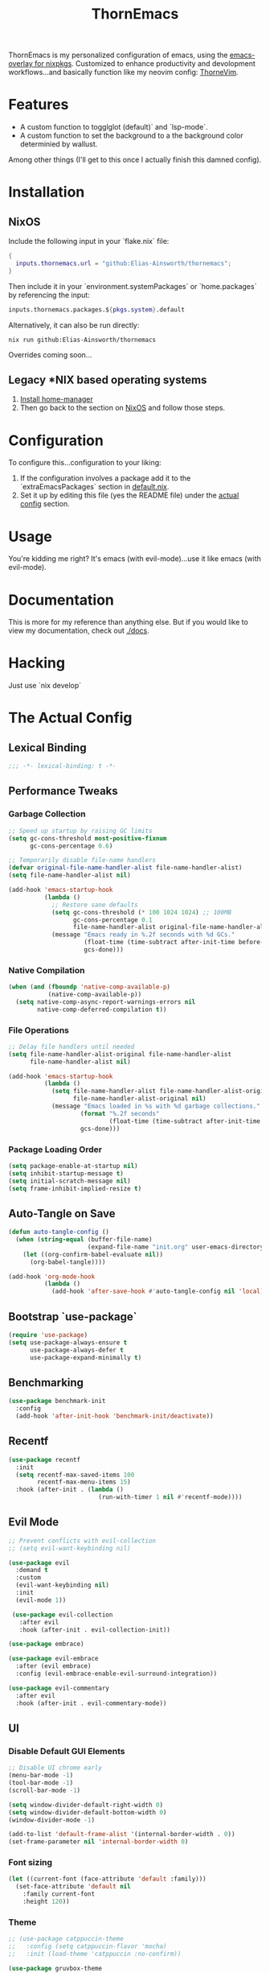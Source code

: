 #+PROPERTY: header-args:emacs-lisp :tangle config.el :comments no :mkdirp yes :prologue "(unless (bound-and-true-p lexical-binding) (princ \";;; -*- lexical-binding: t -*-\\n\"))"
#+title: ThornEmacs

ThornEmacs is my personalized configuration of emacs, using the
[[https://github.com/nix-community/emacs-overlay][emacs-overlay for nixpkgs]]. Customized to enhance productivity and
devolopment workflows...and basically function like my neovim config:
[[https://github.com/Elias-Ainsworth/thornevim][ThorneVim]].

* Features

- A custom function to togglglot (default)` and `lsp-mode`.
- A custom function to set the background to a the background color
  determinied by wallust.
Among other things (I'll get to this once I actually finish this
damned config).

* Installation

** NixOS

Include the following input in your `flake.nix` file:

#+begin_src nix :tangle no
{
  inputs.thornemacs.url = "github:Elias-Ainsworth/thornemacs";
}
#+end_src

Then include it in your `environment.systemPackages` or
`home.packages` by referencing the input:

#+begin_src nix :tangle no
  inputs.thornemacs.packages.${pkgs.system}.default
#+end_src

Alternatively, it can also be run directly:

#+begin_src console :tangle no
nix run github:Elias-Ainsworth/thornemacs
#+end_src

Overrides coming soon...

** Legacy *NIX based operating systems

1. [[https://nix-community.github.io/home-manager/][Install home-manager]]
2. Then go back to the section on [[#nixos][NixOS]] and follow those steps.

* Configuration

To configure this...configuration to your liking:
1. If the configuration involves a package add it to the
   `extraEmacsPackages` section in [[file:default.nix][default.nix]].
2. Set it up by editing this file (yes the README file) under the
   [[#the-actual-config][actual config]] section.

* Usage

You're kidding me right? It's emacs (with evil-mode)...use it like
emacs (with evil-mode).

* Documentation

This is more for my reference than anything else. But if you would
like to view my documentation, check out [[file:docs/][./docs]].

* Hacking
Just use `nix develop`

* The Actual Config

** Lexical Binding

#+begin_src emacs-lisp
;;; -*- lexical-binding: t -*-
#+end_src

** Performance Tweaks

*** Garbage Collection 

#+begin_src emacs-lisp
;; Speed up startup by raising GC limits
(setq gc-cons-threshold most-positive-fixnum
      gc-cons-percentage 0.6)

;; Temporarily disable file-name handlers
(defvar original-file-name-handler-alist file-name-handler-alist)
(setq file-name-handler-alist nil)

(add-hook 'emacs-startup-hook
          (lambda ()
            ;; Restore sane defaults
            (setq gc-cons-threshold (* 100 1024 1024) ;; 100MB
                  gc-cons-percentage 0.1
                  file-name-handler-alist original-file-name-handler-alist)
            (message "Emacs ready in %.2f seconds with %d GCs."
                     (float-time (time-subtract after-init-time before-init-time))
                     gcs-done)))
#+end_src

*** Native Compilation

#+begin_src emacs-lisp
(when (and (fboundp 'native-comp-available-p)
           (native-comp-available-p))
  (setq native-comp-async-report-warnings-errors nil
        native-comp-deferred-compilation t))
#+end_src

*** File Operations

#+begin_src emacs-lisp
;; Delay file handlers until needed
(setq file-name-handler-alist-original file-name-handler-alist
      file-name-handler-alist nil)

(add-hook 'emacs-startup-hook
          (lambda ()
            (setq file-name-handler-alist file-name-handler-alist-original
                  file-name-handler-alist-original nil)
            (message "Emacs loaded in %s with %d garbage collections."
                    (format "%.2f seconds"
                            (float-time (time-subtract after-init-time before-init-time)))
                    gcs-done)))
#+end_src

*** Package Loading Order

#+begin_src emacs-lisp
(setq package-enable-at-startup nil)
(setq inhibit-startup-message t)
(setq initial-scratch-message nil)
(setq frame-inhibit-implied-resize t)
#+end_src

** Auto-Tangle on Save

#+begin_src emacs-lisp
(defun auto-tangle-config ()
  (when (string-equal (buffer-file-name)
                      (expand-file-name "init.org" user-emacs-directory))
    (let ((org-confirm-babel-evaluate nil))
      (org-babel-tangle))))

(add-hook 'org-mode-hook
          (lambda ()
            (add-hook 'after-save-hook #'auto-tangle-config nil 'local)))
#+end_src

** Bootstrap `use-package`

#+begin_src emacs-lisp
(require 'use-package)
(setq use-package-always-ensure t
      use-package-always-defer t
      use-package-expand-minimally t)
#+end_src

** Benchmarking

#+begin_src emacs-lisp
(use-package benchmark-init
  :config
  (add-hook 'after-init-hook 'benchmark-init/deactivate))
#+end_src

** Recentf

#+begin_src emacs-lisp
(use-package recentf
  :init
  (setq recentf-max-saved-items 100
        recentf-max-menu-items 15)
  :hook (after-init . (lambda ()
                         (run-with-timer 1 nil #'recentf-mode))))
#+end_src

** Evil Mode

#+begin_src emacs-lisp
;; Prevent conflicts with evil-collection
;; (setq evil-want-keybinding nil)

(use-package evil
  :demand t
  :custom
  (evil-want-keybinding nil)
  :init
  (evil-mode 1))

 (use-package evil-collection
   :after evil
   :hook (after-init . evil-collection-init))

(use-package embrace)

(use-package evil-embrace
  :after (evil embrace)
  :config (evil-embrace-enable-evil-surround-integration))

(use-package evil-commentary
  :after evil
  :hook (after-init . evil-commentary-mode))
#+end_src

** UI

*** Disable Default GUI Elements

#+begin_src emacs-lisp
  ;; Disable UI chrome early
  (menu-bar-mode -1)
  (tool-bar-mode -1)
  (scroll-bar-mode -1)

  (setq window-divider-default-right-width 0)
  (setq window-divider-default-bottom-width 0)
  (window-divider-mode -1)

  (add-to-list 'default-frame-alist '(internal-border-width . 0))
  (set-frame-parameter nil 'internal-border-width 0)
#+end_src

*** Font sizing

#+begin_src emacs-lisp
(let ((current-font (face-attribute 'default :family)))
  (set-face-attribute 'default nil
    :family current-font
    :height 120))
#+end_src

*** Theme 

#+begin_src emacs-lisp
;; (use-package catppuccin-theme
;;   :config (setq catppuccin-flavor 'mocha)
;;   :init (load-theme 'catppuccin :no-confirm))

(use-package gruvbox-theme
  :defer nil
  ;; :config
  ;; Optional: Customize Gruvbox flavor (e.g., light or dark)
  ;; (setq gruvbox-dark-variant 'hard)  ; Use the 'hard' variant of dark mode
  :init
  (load-theme 'gruvbox t)) 

;; (add-hook 'server-after-make-frame-hook #'catppuccin-reload)
#+end_src

*** Wallust Integration

#+begin_src emacs-lisp
(require 'json)
(require 'filenotify)

;; --- Variables

(defvar thornemacs/wallust-json-path "~/.cache/wallust/nix.json")
(defvar thornemacs/wallust-watch-descriptor nil)
(defvar thornemacs/wallust-enabled t
  "Whether Wallust background is currently active.")

(defvar thornemacs/theme-default-background nil
  "Default theme background color before Wallust is applied.")

;; --- Functions

(defun thornemacs/capture-theme-background ()
  "Capture the current theme background color before Wallust applies."
  (unless thornemacs/theme-default-background ;; Only capture once
    (setq thornemacs/theme-default-background (face-background 'default nil t))
    (message "[thornemacs] Captured theme background: %s" thornemacs/theme-default-background)))

(defun thornemacs/load-wallust-bg-from-json ()
  "Load Wallust background color from JSON and apply it."
  (when (file-exists-p thornemacs/wallust-json-path)
    (let* ((json-object-type 'alist)
           (json (with-temp-buffer
                   (insert-file-contents thornemacs/wallust-json-path)
                   (json-read)))
           (bg (alist-get 'background (alist-get 'special json))))
      (when (and bg (stringp bg))
        (set-face-background 'default bg (selected-frame))
        (set-face-background 'fringe bg (selected-frame))
        (message "[thornemacs] Wallust background applied: %s" bg)))))

(defun thornemacs/restore-theme-background ()
  "Restore the original theme background."
  (when thornemacs/theme-default-background
    (set-face-background 'default thornemacs/theme-default-background (selected-frame))
    (set-face-background 'fringe thornemacs/theme-default-background (selected-frame))
    (message "[thornemacs] Theme background restored: %s" thornemacs/theme-default-background)))

(defun thornemacs/toggle-wallust-background ()
  "Toggle between Wallust background and theme background."
  (interactive)
  (setq thornemacs/wallust-enabled (not thornemacs/wallust-enabled))
  (if thornemacs/wallust-enabled
      (thornemacs/load-wallust-bg-from-json)
    (thornemacs/restore-theme-background)))

(defun thornemacs/start-wallust-bg-watcher ()
  "Start watching Wallust JSON for changes."
  (interactive)
  (unless (and thornemacs/wallust-watch-descriptor
               (file-notify-valid-p thornemacs/wallust-watch-descriptor))
    (when (file-exists-p thornemacs/wallust-json-path)
      (setq thornemacs/wallust-watch-descriptor
            (file-notify-add-watch
             thornemacs/wallust-json-path
             '(change)
             (lambda (_event)
               (when thornemacs/wallust-enabled
                 (thornemacs/load-wallust-bg-from-json))))))
    (message "[thornemacs] Started watching Wallust JSON.")))

;; --- Setup hooks properly

;; When Emacs starts, capture the theme background after first frame
(add-hook 'window-setup-hook #'thornemacs/capture-theme-background)

;; Also capture it every time a theme is loaded
(add-hook 'after-load-theme-hook (lambda ()
                                   (setq thornemacs/theme-default-background nil) ;; Clear cached value
                                   (thornemacs/capture-theme-background)
                                   (when (not thornemacs/wallust-enabled)
                                     (thornemacs/restore-theme-background))))

;; Load Wallust bg *after* capturing default
(add-hook 'emacs-startup-hook
          (lambda ()
            (run-with-timer
             1 nil ;; small delay to let everything settle
             (lambda ()
               (when thornemacs/wallust-enabled
                 (thornemacs/load-wallust-bg-from-json)
                 (thornemacs/start-wallust-bg-watcher))))))

;; --- Keybinding
(global-set-key (kbd "C-c w") #'thornemacs/toggle-wallust-background)
#+end_src

*** Transparency

#+begin_src emacs-lisp
;;; thornemacs-transparency-toggle.el --- Transparency and background toggle

;; --- Variables
(defvar thornemacs/transparency-enabled t
  "Whether transparency is currently enabled.")

(defvar thornemacs/use-wallust-bg nil
  "Whether to use Wallust background color instead of default.")

(defvar thornemacs/default-background-color nil
  "Captured background color from the active theme.")

;; --- Helpers
(defun thornemacs/get-theme-background-color ()
  "Safely capture the solid background color of the current theme."
  (let ((current-alpha (frame-parameter nil 'alpha-background)))
    (unwind-protect
        (progn
          ;; Temporarily disable transparency if active
          (set-frame-parameter nil 'alpha-background 100)
          (face-background 'default nil t))
      ;; Restore previous transparency
      (set-frame-parameter nil 'alpha-background current-alpha))))

(defun thornemacs/capture-default-background ()
  "Capture and save the theme background color (even if transparency is active)."
  (setq thornemacs/default-background-color (thornemacs/get-theme-background-color))
  (message "[thornemacs] Captured theme background: %s" thornemacs/default-background-color))

(defun thornemacs/apply-background ()
  "Apply the current background color depending on settings."
  (let ((color (if thornemacs/use-wallust-bg
                   thornemacs/wallust-background-color
                 thornemacs/default-background-color)))
    (set-face-background 'default color (selected-frame))
    (set-face-background 'fringe color (selected-frame))
    (message "[thornemacs] Applied background: %s" color)))

;; --- Main toggle functions
(defun thornemacs/toggle-transparency ()
  "Toggle transparency on/off."
  (interactive)
  (if thornemacs/transparency-enabled
      (progn
        (set-frame-parameter nil 'alpha-background 100)
        (thornemacs/apply-background)
        (setq thornemacs/transparency-enabled nil)
        (message "[thornemacs] Transparency disabled."))
    (progn
      (set-frame-parameter nil 'alpha-background 80)
      (set-face-background 'default nil (selected-frame))
      (set-face-background 'fringe nil (selected-frame))
      (setq thornemacs/transparency-enabled t)
      (message "[thornemacs] Transparency enabled."))))

(defun thornemacs/toggle-background-source ()
  "Toggle between default theme background and Wallust background."
  (interactive)
  (setq thornemacs/use-wallust-bg (not thornemacs/use-wallust-bg))
  (unless thornemacs/transparency-enabled
    (thornemacs/apply-background))
  (message "[thornemacs] Background source: %s"
           (if thornemacs/use-wallust-bg "Wallust" "Default Theme")))

;; --- Setup hooks
(add-hook 'after-load-theme-hook #'thornemacs/capture-default-background)
(add-hook 'emacs-startup-hook #'thornemacs/capture-default-background)

;; --- Keybindings
(global-set-key (kbd "C-c t t") #'thornemacs/toggle-transparency)
(global-set-key (kbd "C-c t b") #'thornemacs/toggle-background-source)
#+end_src

*** Dashboard

#+begin_src emacs-lisp
(use-package dashboard
  :defer t
  ;; :hook (emacs-startup . dashboard-setup-startup-hook)
  ;; :hook (after-init . dashboard-setup-startup-hook)
  :init
  (setq initial-buffer-choice (lambda () (get-buffer-create "*dashboard*")))
  :config
  (dashboard-setup-startup-hook)
  :custom
  (dashboard-startup-banner '3)
  (dashboard-banner-logo-title "")
  (dashboard-center-content t)
  (dashboard-show-shortcuts nil)
  (dashboard-projects-backend 'projectile)
  (dashboard-items '((recents  . 3)
                    (projects . 3)
                    (agenda   . 3)))
  (dashboard-footer-messages
   (let ((quotes '("#[derive(dumb)]"
                   "「僕はエリアス・エインズワースかもしれないが、\n チセがいない――つまり、僕は完全に『チセレス』だ。」 "
                   "Sacrifice yourself, or bow to lesser gods...")))
     (list (nth (random (length quotes)) quotes)))))
#+end_src

*** Modeline

#+begin_src emacs-lisp
(use-package nerd-icons
  :defer t)

(use-package doom-modeline
  :defer t
  :hook (after-init . doom-modeline-mode)
  :custom
  (doom-modeline-height 25)
  (doom-modeline-bar-width 3)
  (doom-modeline-icon nil)
  (doom-modeline-project-detection 'projectile)
  (doom-modeline-major-mode-icon t)
  (doom-modeline-buffer-file-name-style 'truncate-upto-project))
#+end_src

*** Indent Guides

#+begin_src emacs-lisp
(defun thornemacs/enable-indent-guides-safe ()
  (when (face-background 'default)
    (highlight-indent-guides-mode)))

(use-package highlight-indent-guides
  :hook (prog-mode . thornemacs/enable-indent-guides-safe)
  :custom
  (highlight-indent-guides-method 'character)
  (highlight-indent-guides-auto-enabled t)  
  (highlight-indent-guides-responsive 'top))
#+end_src

*** Rainbow Mode

#+begin_src emacs-lisp
(use-package rainbow-mode
  :hook (prog-mode . rainbow-mode))
#+end_src

*** Smartparens

#+begin_src emacs-lisp
(use-package smartparens
  :hook
  ((prog-mode . smartparens-mode)
		 (org-mode . smartparens-mode)
		 (emacs-lisp-mode . smartparens-mode))
  :config
  (require 'smartparens-config))
#+end_src

** Navigation

*** Which-key

#+begin_src emacs-lisp
(use-package which-key
  :hook (after-init . which-key-mode)
  :custom
  (which-key-idle-delay 0.3))
#+end_src

*** Avy

#+begin_src emacs-lisp
    (use-package avy
      :bind (("M-s" . avy-goto-char-timer)
             ("M-g c" . avy-goto-char)
             ("M-g w" . avy-goto-word-1)))
#+end_src

*** Consult

#+begin_src emacs-lisp
    (use-package consult
      :bind (("C-s" . consult-line)
             ("C-x b" . consult-buffer)
             ("M-g g" . consult-goto-line)
             ("M-g M-g" . consult-goto-line)))
#+end_src


*** Embark
#+begin_src emacs-lisp
    (use-package embark
      :bind (("C-." . embark-act)
             ("C-;" . embark-dwim)
             ("C-h B" . embark-bindings))
      :init
      (setq embark-action-indicator
            (lambda (&optional _)
              (which-key--show-keymap "Embark Actions" embark--keymap nil nil t)))
      (setq embark-become-indicator embark-action-indicator))
#+end_src

*** Orderless
#+begin_src emacs-lisp
    (use-package orderless
      :init
      (setq completion-styles '(orderless)
            completion-category-defaults nil
            completion-category-overrides '((file (styles partial-completion)))))
#+end_src

*** Vertico
#+begin_src emacs-lisp
(use-package vertico
  :hook (after-init . vertico-mode)
  :custom
  (setq vertico-cycle t))
#+end_src

*** Marginalia

#+begin_src emacs-lisp
    (use-package marginalia
      :hook (after-init . marginalia-mode))
#+end_src

*** Projectile

#+begin_src emacs-lisp
(use-package projectile
  :diminish projectile-mode
  :custom
  (projectile-project-search-path '("~/projects/"))
  (projectile-completion-system 'vertico)
  (projectile-switch-project-action #'projectile-dired)
  (projectile-enable-caching t)
  :hook (after-init . projectile-mode))
#+end_src

*** Dirvish
#+begin_src emacs-lisp
(use-package dirvish
  :after evil
  :hook (after-init . dirvish-override-dired-mode)
  :custom
  (dirvish-default-layout '(0 0.25 0.75))
  (dirvish-mode-line-format
        '(:left (sort symlink) :right (omit yank index)))
  (dirvish-header-line-height 24)

  ;; Explicitly bind Evil keys to Dirvish (NOT using evil-collection)
  (with-eval-after-load 'dirvish
    (evil-define-key 'normal dirvish-mode-map
      "h" #'dired-up-directory
      "l" #'dired-find-file
      "q" #'quit-window
      "gg" #'revert-buffer
      ;; You can add more custom bindings here
      ))

  ;; Optional: if you want Enter (RET) to open files too
  (with-eval-after-load 'dirvish
    (evil-define-key 'normal dirvish-mode-map
      (kbd "RET") #'dired-find-file))
)
#+end_src

** Direnv

#+begin_src emacs-lisp
(use-package envrc
  :demand t  ; Load immediately instead of deferring
  :config
  (envrc-global-mode)

  ;; Activate envrc before starting LSP to ensure correct environment
  (defun thornemacs/ensure-envrc-before-lsp ()
    "Make sure envrc is activated before LSP starts."
    (when (and (buffer-file-name)
              (not envrc--status))
      (envrc-mode 1)
      (envrc-reload)))

  ;; Add this hook to prog-mode which will run before our LSP hooks
  (add-hook 'prog-mode-hook #'thornemacs/ensure-envrc-before-lsp '5))
#+end_src

** LSP

*** Auto-completion

#+begin_src emacs-lisp
(use-package company
  :init (global-company-mode)
  :hook ((prog-mode . company-mode)
	 (org-mode . company-mode)
	 (emacs-lisp-mode . company-mode))
  :config
  (setq company-idle-delay 0
        company-minimum-prefix-length 1
        company-selection-wrap-around t
        company-tooltip-align-annotations t
        company-frontends '(company-pseudo-tooltip-frontend))
  (define-key company-active-map (kbd "<tab>") #'company-complete-selection)
  (define-key company-active-map (kbd "C-n") #'company-select-next)
  (define-key company-active-map (kbd "C-p") #'company-select-previous)
  (define-key company-active-map (kbd "RET") nil))
#+end_src

*** Togglable LSP System

#+begin_src emacs-lisp
;; Define the LSP choice customization
(defcustom thornemacs/lsp-backend 'eglot
  "The LSP backend to use. Either 'eglot or 'lsp-mode."
  :type '(choice (const :tag "Eglot" eglot)
                (const :tag "LSP Mode" lsp-mode))
  :group 'thornemacs)

;; Interactive function to toggle LSP backend
(defun thornemacs/toggle-lsp-backend ()
  "Toggle between `eglot` and `lsp-mode` and restart the LSP session accordingly."
  (interactive)
  (let ((new-backend (if (eq thornemacs/lsp-backend 'eglot)
                         'lsp-mode
                       'eglot)))
    (setq-default thornemacs/lsp-backend new-backend)
    (setq thornemacs/lsp-backend new-backend)
    (message "LSP backend set to %s" new-backend)

    ;; Clean up old LSP sessions if running
    (cond
     ((and (fboundp 'eglot-shutdown-all)
           (bound-and-true-p eglot--managed-mode))
      (eglot-shutdown-all)
      (message "Stopped Eglot"))

     ((and (fboundp 'lsp-disconnect)
           (bound-and-true-p lsp-mode))
      (lsp-disconnect)
      (message "Stopped LSP Mode")))

    ;; Restart the new one after a short delay
    (run-with-timer
     1 nil
     (lambda ()
       (pcase new-backend
         ('eglot
          (message "Restarting with Eglot...")
          (eglot-ensure))
         ('lsp-mode
          (message "Restarting with LSP Mode...")
          (lsp-deferred)))))))

;; Keybinding for toggling
(global-set-key (kbd "C-c t l") 'thornemacs/toggle-lsp-backend)

;; Safer format on save function
(defun thornemacs/lsp-format-buffer-on-save ()
  "Add appropriate format-on-save hook based on selected backend with safety checks."
  (if (eq thornemacs/lsp-backend 'eglot)
      (add-hook 'before-save-hook
                (lambda ()
                  ;; For org-mode, don't use LSP formatting
                  (if (eq major-mode 'org-mode)
                      (message "Skipping LSP format in org-mode")
                    ;; Otherwise, check if LSP is actually connected before formatting
                    (when (and (fboundp 'eglot-managed-p)
                               (eglot-managed-p)
                               (eglot-current-server))
                      (eglot-format-buffer))))
                -10 t)
    ;; LSP-mode version
    (add-hook 'before-save-hook
              (lambda ()
                ;; For org-mode, don't use LSP formatting
                (if (eq major-mode 'org-mode)
                    (message "Skipping LSP format in org-mode")
                  ;; Otherwise, check if LSP is actually connected
                  (when (and (bound-and-true-p lsp-mode)
                             (lsp-workspaces))
                    (lsp-format-buffer))))
              -10 t)))

(defun thornemacs/start-lsp ()
  "Start the selected LSP backend with special handling for org-mode."
  (if (eq major-mode 'org-mode)
      (thornemacs/lsp-format-buffer-on-save)
    (condition-case err
        (progn
          (cond
           ((eq thornemacs/lsp-backend 'eglot)
            (require 'eglot)
            (eglot-ensure))

           ((eq thornemacs/lsp-backend 'lsp-mode)
            (require 'lsp-mode)
            (lsp-deferred)))

          (thornemacs/lsp-format-buffer-on-save))
      (error (message "Could not start LSP: %s" (error-message-string err))))))
#+end_src

*** LSP Packages Configuration

#+begin_src emacs-lisp
(use-package eglot
  :commands (eglot eglot-ensure)
  :custom
  (eglot-autoshutdown t)
  (eglot-sync-connect nil)
  (eglot-extend-to-xref nil))

(use-package lsp-mode
  :commands (lsp lsp-deferred)
  :custom
  (lsp-completion-provider :capf)
  (lsp-headerline-breadcrumb-enable nil)
  (lsp-enable-on-type-formatting nil)
  (lsp-enable-snippet nil)
  (lsp-log-io nil)
  (lsp-modeline-diagnostics-enable t))

(use-package eldoc-box
  :commands (eldoc-box-hover-at-point-mode)
  :hook ((eglot-managed-mode . eldoc-box-hover-at-point-mode)
         (lsp-mode . eldoc-box-hover-at-point-mode)))
#+end_src

*** Language-specific LSP Setup

#+begin_src emacs-lisp
;; Install language modes
(use-package rustic
  :mode ("\\.rs\\'" . rustic-mode)
  :custom
  (rustic-lsp-client (if (eq thornemacs/lsp-backend 'eglot)
			 'eglot
		       'lsp-mode)
		     rustic-format-on-save nil))
(use-package go-mode
  :mode ("\\.go\\'" . go-mode)
  :custom
  (gofmt-command (if (executable-find "goimports") "goimports" "gofmt"))
  (tab-width 4)
  (indent-tabs-mode t))
(use-package nix-mode
  :mode "\\.nix\\'"
  :custom
  (nix-indent-function 'nix-indent-line)
  (nix-mode-use-smie t))
(use-package ccls
  :commands (ccls ccls-code-lens-mode)
  :init
  (defun my-maybe-activate-ccls ()
    (when (and (derived-mode-p 'c-mode 'c++-mode)
               buffer-file-name)
      (require 'ccls)
      (if (eq thornemacs/lsp-backend 'eglot)
          (eglot-ensure)
        (lsp-deferred))))
  :hook ((c-mode c++-mode) . my-maybe-activate-ccls))

;; Set up LSP hooks with our dynamic system
(defun thornemacs/setup-lang-lsp-hooks ()
  "Add LSP hooks for all supported languages."
  (dolist (mode-hook '(rustic-mode-hook
                      go-mode-hook
                      nix-mode-hook
                      ccls-hook
                      c-mode-hook
                      c++-mode-hook))

    ;; Add our dynamic LSP starter after loading direnv
    (add-hook mode-hook
              (lambda ()
                ;; Make sure envrc has run first
                (thornemacs/ensure-envrc-before-lsp)
                ;; Add a small delay to ensure env is fully loaded
                (run-with-timer 0.5 nil #'thornemacs/start-lsp))
              15)))

;; Run the hook setup
(thornemacs/setup-lang-lsp-hooks)

(with-eval-after-load 'org
  ;; Ensure org mode is properly loaded
  (require 'org)
  (require 'org-element)

  ;; Rest of your org configuration
  (org-babel-do-load-languages
   'org-babel-load-languages
   '((rust . t)
     (nix . t)
     (emacs-lisp .t))))
#+end_src

*** Org-Integration

#+begin_src emacs-lisp
(defun thornemacs/start-lsp-manually-for-lang (lang)
  "Start LSP for a specific language in org-mode code blocks."
  (interactive "sEnter language (e.g., rust, go, nix): ")
  (let ((lang-mode (intern (concat lang "-mode"))))
    (if (functionp lang-mode)
        (progn
          (funcall lang-mode) ;; Enable the language mode
          (thornemacs/start-lsp)) ;; Start LSP
      (message "No mode found for language: %s" lang))))

(global-set-key (kbd "C-c t m") 'thornemacs/start-lsp-manually-for-lang)
#+end_src

*** Modeline-Integration (WIP)

#+begin_src emacs-lisp
#+end_src

** Org

*** General Settings

#+begin_src emacs-lisp
(use-package org
  :defer t
  :mode ("\\.org\\'" . org-mode)
  ;; :init
  ;; (setq org-startup-indented t
  ;;       org-hide-leading-stars t
  ;;       org-edit-src-content-indentation 0)
  :custom
  (org-startup-indented t)
  (org-hide-leading-stars t)
  (org-edit-src-content-indentation 0)
  :config
  (add-hook 'org-mode-hook #'auto-fill-mode)
  (add-hook 'org-mode-hook #'org-indent-mode)
  (add-hook 'org-mode-hook #'visual-line-mode))

(autoload 'org-mode "org" nil t)
(autoload 'org-agenda "org-agenda" nil t)

(setq org-directory "~/org")
(setq org-agenda-files '("~/org/agenda"))
#+end_src

*** Org-modern

#+begin_src emacs-lisp
(use-package org-modern
  :after org
  :hook (org-mode . org-modern-mode))
#+end_src

*** Org-babel

#+begin_src emacs-lisp
(use-package org
  :defer t
  :custom
  (org-confirm-babel-evaluate nil)
  (with-eval-after-load 'org
    (org-babel-do-load-languages
     'org-babel-load-languages
     '((emacs-lisp . t)
       (org . t)
       (rust . t)
       (nix . t)))))
#+end_src

*** Org-roam

#+begin_src emacs-lisp
(use-package org-roam
  :defer t
  :custom (org-roam-directory (expand-file-name "~/org/roam"))
  :config (org-roam-db-autosync-mode))
#+end_src

*** Org-src-mode

#+begin_src emacs-lisp
(add-hook 'org-src-mode-hook
          (lambda ()
            (company-mode 1)))
#+end_src

** Magit

#+begin_src emacs-lisp
(use-package magit
  :commands (magit-status magit-log-current magit-blame)
  :bind (("C-x g" . magit-status)         ;; Shortcut to open Magit Status
         ("C-x C-g" . magit-dispatch)    ;; Magit dispatch for other actions
         ("C-x M-g" . magit-blame))       ;; Shortcut for Magit Blame
)
#+end_src

* TO-DO

- [ ] Implement more colorschemes because I like way too many of them.
- [ ] Add the option for overrides...bc nix.
- [ ] Add custom banners and footers.
- [ ] Whatever else I come up with lmao.

* Credits

- [[https://github.com/iynaix][@iynaix]]:
  - Get with the program already folks! I +stole+ took inspiration
    from [[https://github.com/iynaix/focal][iynaix/focal]] for the flake as well as this README.

- [[https://codeberg.org/acidbong][@acidbong]]:
  - For helping my sorry ass over on the [[https://matrix.to/#/#emacs:nixos.org][Nix Emacs]] matrix space.
  - And for providing this very helpful [[https://codeberg.org/acidbong/nixos/src/branch/master/pkgs/emacs][configuration]] for me to +steal+ take
    inspiration from.
